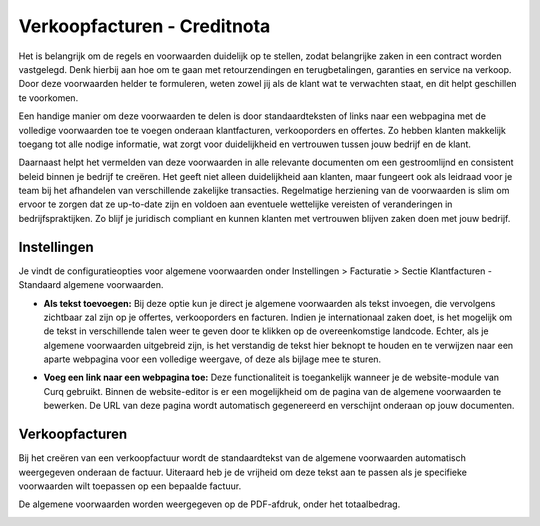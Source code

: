 Verkoopfacturen - Creditnota
============================

Het is belangrijk om de regels en voorwaarden duidelijk op te stellen, zodat belangrijke zaken in een contract worden vastgelegd. Denk hierbij aan hoe om te gaan met retourzendingen en terugbetalingen, garanties en service na verkoop. Door deze voorwaarden helder te formuleren, weten zowel jij als de klant wat te verwachten staat, en dit helpt geschillen te voorkomen.

Een handige manier om deze voorwaarden te delen is door standaardteksten of links naar een webpagina met de volledige voorwaarden toe te voegen onderaan klantfacturen, verkooporders en offertes. Zo hebben klanten makkelijk toegang tot alle nodige informatie, wat zorgt voor duidelijkheid en vertrouwen tussen jouw bedrijf en de klant.

Daarnaast helpt het vermelden van deze voorwaarden in alle relevante documenten om een gestroomlijnd en consistent beleid binnen je bedrijf te creëren. Het geeft niet alleen duidelijkheid aan klanten, maar fungeert ook als leidraad voor je team bij het afhandelen van verschillende zakelijke transacties. Regelmatige herziening van de voorwaarden is slim om ervoor te zorgen dat ze up-to-date zijn en voldoen aan eventuele wettelijke vereisten of veranderingen in bedrijfspraktijken. Zo blijf je juridisch compliant en kunnen klanten met vertrouwen blijven zaken doen met jouw bedrijf.

Instellingen
------------

Je vindt de configuratieopties voor algemene voorwaarden onder Instellingen > Facturatie > Sectie Klantfacturen - Standaard algemene voorwaarden.

.. image:: Verkoopfacturen/verkoopfacturen_algemene_voorwaarden001.png

- **Als tekst toevoegen:** Bij deze optie kun je direct je algemene voorwaarden als tekst invoegen, die vervolgens zichtbaar zal zijn op je offertes, verkooporders en facturen. Indien je internationaal zaken doet, is het mogelijk om de tekst in verschillende talen weer te geven door te klikken op de overeenkomstige landcode. Echter, als je algemene voorwaarden uitgebreid zijn, is het verstandig de tekst hier beknopt te houden en te verwijzen naar een aparte webpagina voor een volledige weergave, of deze als bijlage mee te sturen.

.. image:: Verkoopfacturen/verkoopfacturen_algemene_voorwaarden002.png

- **Voeg een link naar een webpagina toe:** Deze functionaliteit is toegankelijk wanneer je de website-module van Curq gebruikt. Binnen de website-editor is er een mogelijkheid om de pagina van de algemene voorwaarden te bewerken. De URL van deze pagina wordt automatisch gegenereerd en verschijnt onderaan op jouw documenten.

.. image:: Verkoopfacturen/verkoopfacturen_algemene_voorwaarden003.png

Verkoopfacturen
---------------

Bij het creëren van een verkoopfactuur wordt de standaardtekst van de algemene voorwaarden automatisch weergegeven onderaan de factuur. Uiteraard heb je de vrijheid om deze tekst aan te passen als je specifieke voorwaarden wilt toepassen op een bepaalde factuur.

.. image:: Verkoopfacturen/verkoopfacturen_algemene_voorwaarden004.png

De algemene voorwaarden worden weergegeven op de PDF-afdruk, onder het totaalbedrag.

.. image:: Verkoopfacturen/verkoopfacturen_algemene_voorwaarden005.png